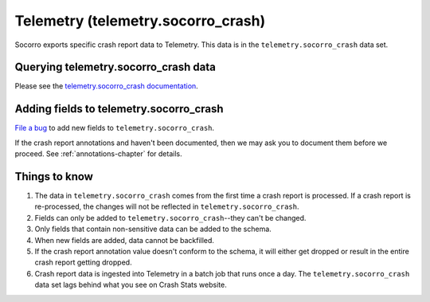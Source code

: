 .. _telemetry-chapter:

===================================
Telemetry (telemetry.socorro_crash)
===================================

Socorro exports specific crash report data to Telemetry. This data is in the
``telemetry.socorro_crash`` data set.


Querying telemetry.socorro_crash data
=====================================

Please see the `telemetry.socorro_crash documentation
<https://docs.telemetry.mozilla.org/datasets/other/socorro_crash/reference.html>`_.


Adding fields to telemetry.socorro_crash
========================================

`File a bug <https://bugzilla.mozilla.org/enter_bug.cgi?bug_type=task&component=General&op_sys=All&product=Socorro&rep_platform=All&short_desc=please%20add%20FIELDNAME%20to%20telemetry.socorro_crash>`_
to add new fields to ``telemetry.socorro_crash``.

If the crash report annotations and haven't been documented, then we may ask
you to document them before we proceed. See :ref:`annotations-chapter` for
details.


Things to know
==============

1. The data in ``telemetry.socorro_crash`` comes from the first time a crash
   report is processed. If a crash report is re-processed, the changes will not
   be reflected in ``telemetry.socorro_crash``.

2. Fields can only be added to ``telemetry.socorro_crash``--they can't be
   changed.

3. Only fields that contain non-sensitive data can be added to the schema.

4. When new fields are added, data cannot be backfilled.

5. If the crash report annotation value doesn't conform to the schema, it will
   either get dropped or result in the entire crash report getting dropped.

6. Crash report data is ingested into Telemetry in a batch job that runs once a
   day. The ``telemetry.socorro_crash`` data set lags behind what you see on
   Crash Stats website.
